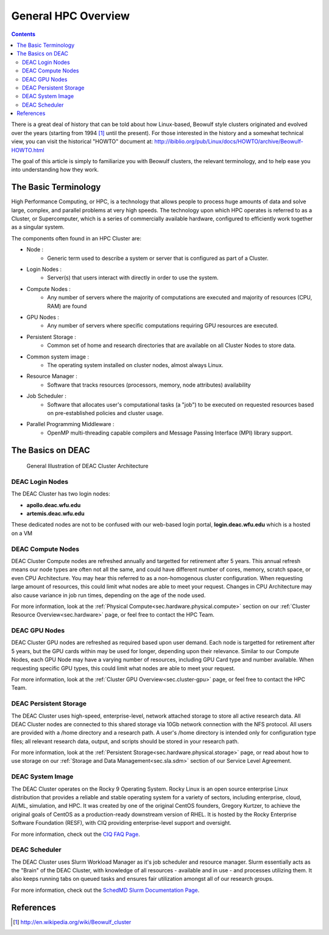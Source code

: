 .. _sec.cluster-general_overview:

====================
General HPC Overview
====================

.. contents::
   :depth: 3
..


There is a great deal of history that can be told about how Linux-based,
Beowulf style clusters originated and evolved over the years (starting
from 1994 [1]_ until the present). For those interested in the history
and a somewhat technical view, you can visit the historical "HOWTO"
document at:
http://ibiblio.org/pub/Linux/docs/HOWTO/archive/Beowulf-HOWTO.html

The goal of this article is simply to familiarize you with Beowulf
clusters, the relevant terminology, and to help ease you into
understanding how they work.

.. _sec.cluster_overview.basics:

The Basic Terminology
=====================

High Performance Computing, or HPC, is a technology that allows people to process huge amounts of data and solve large, complex, and parallel problems at very high speeds. The technology upon which HPC operates is referred to as a Cluster, or Supercomputer, which is a series of commercially available hardware, configured to efficiently work together as a singular system.

The components often found in an HPC Cluster are:

*  Node :
	* Generic term used to describe a system or server that is configured as part of a Cluster.
*  Login Nodes :
	* Server(s) that users interact with directly in order to use the system.
*  Compute Nodes :
	* Any number of servers where the majority of computations are executed and majority of resources (CPU, RAM) are found
*  GPU Nodes :
	* Any number of servers where specific computations requiring GPU resources are executed.
*  Persistent Storage :
	* Common set of home and research directories that are available on all Cluster Nodes to store data.
*  Common system image :
	* The operating system installed on cluster nodes, almost always Linux.
*  Resource Manager :
	* Software that tracks resources (processors, memory, node attributes) availability
*  Job Scheduler :
	* Software that allocates user's computational tasks (a "job") to be executed on requested resources based on pre-established policies and cluster usage.
*  Parallel Programming Middleware :
	* OpenMP multi-threading capable compilers and Message Passing Interface (MPI) library support.

.. _sec.cluster_overview.deacbasics:

The Basics on DEAC
==================

.. figure:: images/Cluster_Layout.jpg

    General Illustration of DEAC Cluster Architecture



DEAC Login Nodes
----------------

The DEAC Cluster has two login nodes:

* **apollo.deac.wfu.edu**
* **artemis.deac.wfu.edu**

These dedicated nodes are not to be confused with our web-based login portal, **login.deac.wfu.edu** which is a hosted on a VM

DEAC Compute Nodes
------------------

DEAC Cluster Compute nodes are refreshed annually and targetted for retirement after 5 years. This annual refresh means our node types are often not all the same, and could have different number of cores, memory, scratch space, or even CPU Architecture. You may hear this referred to as a non-homogenous cluster configuration. When requesting large amount of resources, this could limit what nodes are able to meet your request. Changes in CPU Architecture may also cause variance in job run times, depending on the age of the node used.

For more information, look at the :ref:`Physical Compute<sec.hardware.physical.compute>` section on our :ref:`Cluster Resource Overview<sec.hardware>` page, or feel free to contact the HPC Team.

DEAC GPU Nodes
--------------

DEAC Cluster GPU nodes are refreshed as required based upon user demand. Each node is targetted for retirement after 5 years, but the GPU cards within may be used for longer, depending upon their relevance. Similar to our Compute Nodes, each GPU Node may have a varying number of resources, including GPU Card type and number available. When requesting specific GPU types, this could limit what nodes are able to meet your request. 

For more information, look at the :ref:`Cluster GPU Overview<sec.cluster-gpu>` page, or feel free to contact the HPC Team.

DEAC Persistent Storage
-----------------------

The DEAC Cluster uses high-speed, enterprise-level, network attached storage to store all active research data. All DEAC Cluster nodes are connected to this shared storage via 10Gb network connection with the NFS protocol. All users are provided with a /home directory and a research path. A user's /home directory is intended only for configuration type files; all relevant research data, output, and scripts should be stored in your research path. 

For more information, look at the :ref:`Persistent Storage<sec.hardware.physical.storage>` page, or read about how to use storage on our :ref:`Storage and Data Management<sec.sla.sdm>` section of our Service Level Agreement.

DEAC System Image
-----------------

The DEAC Cluster operates on the Rocky 9 Operating System. Rocky Linux is an open source enterprise Linux distribution that provides a reliable and stable operating system for a variety of sectors, including enterprise, cloud, AI/ML, simulation, and HPC. It was created by one of the original CentOS founders, Gregory Kurtzer, to achieve the original goals of CentOS as a production-ready downstream version of RHEL. It is hosted by the Rocky Enterprise Software Foundation (RESF), with CIQ providing enterprise-level support and oversight. 

For more information, check out the `CIQ FAQ Page <https://ciq.com/company/faqs/>`_.

DEAC Scheduler
--------------

The DEAC Cluster uses Slurm Workload Manager as it's job scheduler and resource manager. Slurm essentially acts as the "Brain" of the DEAC Cluster, with knowledge of all resources - available and in use - and processes utilizing them. It also keeps running tabs on queued tasks and ensures fair utilization amongst all of our research groups. 

For more information, check out the `SchedMD Slurm Documentation Page <https://slurm.schedmd.com/>`_.


.. _sec.cluster_overview.references:

References
==========

.. raw:: html

   <references/>

.. [1]
   http://en.wikipedia.org/wiki/Beowulf_cluster
